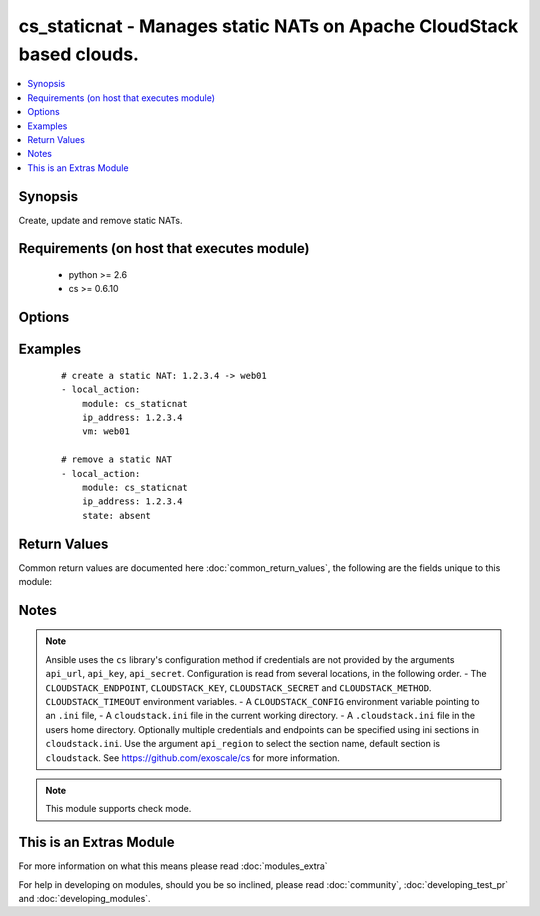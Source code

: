 .. _cs_staticnat:


cs_staticnat - Manages static NATs on Apache CloudStack based clouds.
+++++++++++++++++++++++++++++++++++++++++++++++++++++++++++++++++++++

.. versionadded:: 2.0


.. contents::
   :local:
   :depth: 1


Synopsis
--------

Create, update and remove static NATs.


Requirements (on host that executes module)
-------------------------------------------

  * python >= 2.6
  * cs >= 0.6.10


Options
-------

.. raw:: html

    <table border=1 cellpadding=4>
    <tr>
    <th class="head">parameter</th>
    <th class="head">required</th>
    <th class="head">default</th>
    <th class="head">choices</th>
    <th class="head">comments</th>
    </tr>
            <tr>
    <td>account<br/><div style="font-size: small;"></div></td>
    <td>no</td>
    <td></td>
        <td><ul></ul></td>
        <td><div>Account the static NAT is related to.</div></td></tr>
            <tr>
    <td>api_http_method<br/><div style="font-size: small;"></div></td>
    <td>no</td>
    <td>get</td>
        <td><ul><li>get</li><li>post</li></ul></td>
        <td><div>HTTP method used.</div></td></tr>
            <tr>
    <td>api_key<br/><div style="font-size: small;"></div></td>
    <td>no</td>
    <td></td>
        <td><ul></ul></td>
        <td><div>API key of the CloudStack API.</div></td></tr>
            <tr>
    <td>api_region<br/><div style="font-size: small;"></div></td>
    <td>no</td>
    <td>cloudstack</td>
        <td><ul></ul></td>
        <td><div>Name of the ini section in the <code>cloustack.ini</code> file.</div></td></tr>
            <tr>
    <td>api_secret<br/><div style="font-size: small;"></div></td>
    <td>no</td>
    <td></td>
        <td><ul></ul></td>
        <td><div>Secret key of the CloudStack API.</div></td></tr>
            <tr>
    <td>api_timeout<br/><div style="font-size: small;"></div></td>
    <td>no</td>
    <td>10</td>
        <td><ul></ul></td>
        <td><div>HTTP timeout.</div></td></tr>
            <tr>
    <td>api_url<br/><div style="font-size: small;"></div></td>
    <td>no</td>
    <td></td>
        <td><ul></ul></td>
        <td><div>URL of the CloudStack API e.g. https://cloud.example.com/client/api.</div></td></tr>
            <tr>
    <td>domain<br/><div style="font-size: small;"></div></td>
    <td>no</td>
    <td></td>
        <td><ul></ul></td>
        <td><div>Domain the static NAT is related to.</div></td></tr>
            <tr>
    <td>ip_address<br/><div style="font-size: small;"></div></td>
    <td>yes</td>
    <td></td>
        <td><ul></ul></td>
        <td><div>Public IP address the static NAT is assigned to.</div></td></tr>
            <tr>
    <td>poll_async<br/><div style="font-size: small;"></div></td>
    <td>no</td>
    <td>True</td>
        <td><ul></ul></td>
        <td><div>Poll async jobs until job has finished.</div></td></tr>
            <tr>
    <td>project<br/><div style="font-size: small;"></div></td>
    <td>no</td>
    <td></td>
        <td><ul></ul></td>
        <td><div>Name of the project the static NAT is related to.</div></td></tr>
            <tr>
    <td>state<br/><div style="font-size: small;"></div></td>
    <td>no</td>
    <td>present</td>
        <td><ul><li>present</li><li>absent</li></ul></td>
        <td><div>State of the static NAT.</div></td></tr>
            <tr>
    <td>vm<br/><div style="font-size: small;"></div></td>
    <td>no</td>
    <td></td>
        <td><ul></ul></td>
        <td><div>Name of virtual machine which we make the static NAT for.</div><div>Required if <code>state=present</code>.</div></td></tr>
            <tr>
    <td>vm_guest_ip<br/><div style="font-size: small;"></div></td>
    <td>no</td>
    <td></td>
        <td><ul></ul></td>
        <td><div>VM guest NIC secondary IP address for the static NAT.</div></td></tr>
            <tr>
    <td>zone<br/><div style="font-size: small;"></div></td>
    <td>no</td>
    <td></td>
        <td><ul></ul></td>
        <td><div>Name of the zone in which the virtual machine is in.</div><div>If not set, default zone is used.</div></td></tr>
        </table>
    </br>



Examples
--------

 ::

    # create a static NAT: 1.2.3.4 -> web01
    - local_action:
        module: cs_staticnat
        ip_address: 1.2.3.4
        vm: web01
    
    # remove a static NAT
    - local_action:
        module: cs_staticnat
        ip_address: 1.2.3.4
        state: absent

Return Values
-------------

Common return values are documented here :doc:`common_return_values`, the following are the fields unique to this module:

.. raw:: html

    <table border=1 cellpadding=4>
    <tr>
    <th class="head">name</th>
    <th class="head">description</th>
    <th class="head">returned</th>
    <th class="head">type</th>
    <th class="head">sample</th>
    </tr>

        <tr>
        <td> vm_name </td>
        <td> Name of the virtual machine. </td>
        <td align=center> success </td>
        <td align=center> string </td>
        <td align=center> web-01 </td>
    </tr>
            <tr>
        <td> vm_display_name </td>
        <td> Display name of the virtual machine. </td>
        <td align=center> success </td>
        <td align=center> string </td>
        <td align=center> web-01 </td>
    </tr>
            <tr>
        <td> account </td>
        <td> Account the static NAT is related to. </td>
        <td align=center> success </td>
        <td align=center> string </td>
        <td align=center> example account </td>
    </tr>
            <tr>
        <td> zone </td>
        <td> Name of zone the static NAT is related to. </td>
        <td align=center> success </td>
        <td align=center> string </td>
        <td align=center> ch-gva-2 </td>
    </tr>
            <tr>
        <td> vm_guest_ip </td>
        <td> IP of the virtual machine. </td>
        <td align=center> success </td>
        <td align=center> string </td>
        <td align=center> 10.101.65.152 </td>
    </tr>
            <tr>
        <td> domain </td>
        <td> Domain the static NAT is related to. </td>
        <td align=center> success </td>
        <td align=center> string </td>
        <td align=center> example domain </td>
    </tr>
            <tr>
        <td> project </td>
        <td> Name of project the static NAT is related to. </td>
        <td align=center> success </td>
        <td align=center> string </td>
        <td align=center> Production </td>
    </tr>
            <tr>
        <td> ip_address </td>
        <td> Public IP address. </td>
        <td align=center> success </td>
        <td align=center> string </td>
        <td align=center> 1.2.3.4 </td>
    </tr>
            <tr>
        <td> id </td>
        <td> UUID of the ip_address. </td>
        <td align=center> success </td>
        <td align=center> string </td>
        <td align=center> a6f7a5fc-43f8-11e5-a151-feff819cdc9f </td>
    </tr>
        
    </table>
    </br></br>

Notes
-----

.. note:: Ansible uses the ``cs`` library's configuration method if credentials are not provided by the arguments ``api_url``, ``api_key``, ``api_secret``. Configuration is read from several locations, in the following order. - The ``CLOUDSTACK_ENDPOINT``, ``CLOUDSTACK_KEY``, ``CLOUDSTACK_SECRET`` and ``CLOUDSTACK_METHOD``. ``CLOUDSTACK_TIMEOUT`` environment variables. - A ``CLOUDSTACK_CONFIG`` environment variable pointing to an ``.ini`` file, - A ``cloudstack.ini`` file in the current working directory. - A ``.cloudstack.ini`` file in the users home directory. Optionally multiple credentials and endpoints can be specified using ini sections in ``cloudstack.ini``. Use the argument ``api_region`` to select the section name, default section is ``cloudstack``. See https://github.com/exoscale/cs for more information.
.. note:: This module supports check mode.


    
This is an Extras Module
------------------------

For more information on what this means please read :doc:`modules_extra`

    
For help in developing on modules, should you be so inclined, please read :doc:`community`, :doc:`developing_test_pr` and :doc:`developing_modules`.

